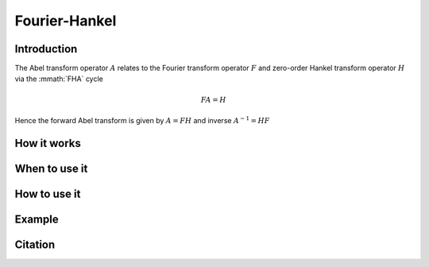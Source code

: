 Fourier-Hankel
==============

Introduction
------------
The Abel transform operator :math:`A` relates to the Fourier transform operator :math:`F` and zero-order Hankel transform operator :math:`H` via the :mmath:`FHA` cycle

.. math::
  
   FA = H

Hence the forward Abel transform is given by :math:`A = FH` and inverse :math:`A^{-1} = HF`


How it works
------------


When to use it
--------------


How to use it
-------------


Example
-------


Citation
--------

